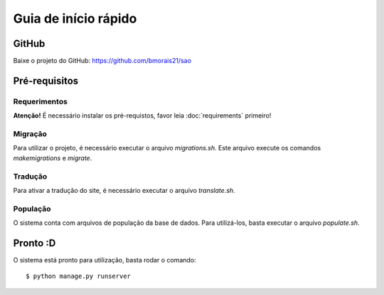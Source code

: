 Guia de início rápido
=====================

GitHub
------

Baixe o projeto do GitHub: https://github.com/bmorais21/sao



Pré-requisitos
--------------

Requerimentos
*************

**Atenção!** É necessário instalar os pré-requistos, favor leia :doc:`requirements` primeiro!

Migração
********

Para utilizar o projeto, é necessário executar o arquivo *migrations.sh*. Este arquivo
execute os comandos *makemigrations* e *migrate*.

Tradução
********

Para ativar a tradução do site, é necessário executar o arquivo *translate.sh*.

População
*********

O sistema conta com arquivos de população da base de dados. Para utilizá-los, basta executar o arquivo *populate.sh*.

Pronto :D
---------

O sistema está pronto para utilização, basta rodar o comando::

    $ python manage.py runserver
